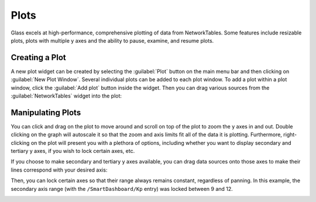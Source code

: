 Plots
=====

Glass excels at high-performance, comprehensive plotting of data from NetworkTables. Some features include resizable plots, plots with multiple y axes and the ability to pause, examine, and resume plots.

Creating a Plot
---------------

A new plot widget can be created by selecting the :guilabel:`Plot` button on the main menu bar and then clicking on :guilabel:`New Plot Window`. Several individual plots can be added to each plot window. To add a plot within a plot window, click the :guilabel:`Add plot` button inside the widget. Then you can drag various sources from the :guilabel:`NetworkTables` widget into the plot:

.. image:: images/drag-plot.png

Manipulating Plots
------------------

You can click and drag on the plot to move around and scroll on top of the plot to zoom the y axes in and out. Double clicking on the graph will autoscale it so that the zoom and axis limits fit all of the data it is plotting.  Furthermore, right-clicking on the plot will present you with a plethora of options, including whether you want to display secondary and tertiary y axes, if you wish to lock certain axes, etc.

.. image:: images/plot-options.png

If you choose to make secondary and tertiary y axes available, you can drag data sources onto those axes to make their lines correspond with your desired axis:

.. image:: images/second-axis.png

Then, you can lock certain axes so that their range always remains constant, regardless of panning. In this example, the secondary axis range (with the ``/SmartDashboard/Kp`` entry) was locked between 9 and 12.

.. image:: images/locked-axis.png
